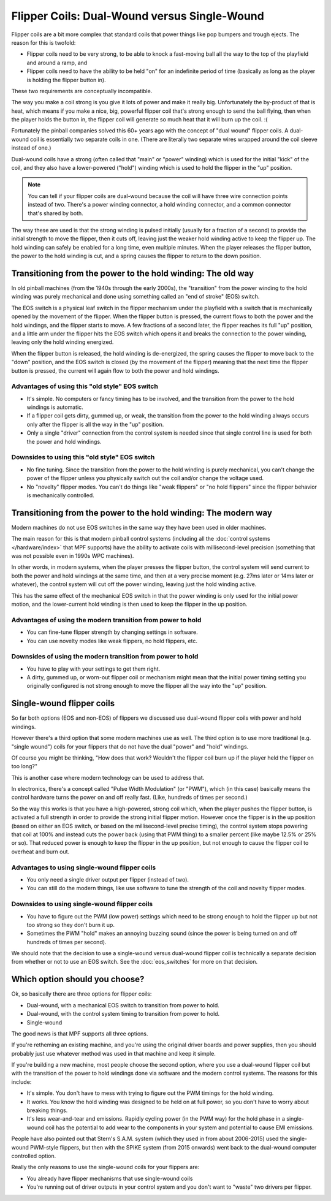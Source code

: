 Flipper Coils: Dual-Wound versus Single-Wound
=============================================

Flipper coils are a bit more complex that standard coils that power things like
pop bumpers and trough ejects. The reason for this is twofold:

* Flipper coils need to be very strong, to be able to knock a fast-moving ball
  all the way to the top of the playfield and around a ramp, and
* Flipper coils need to have the ability to be held "on" for an indefinite
  period of time (basically as long as the player is holding the flipper button
  in).

These two requirements are conceptually incompatible.

The way you make a coil strong is you give it lots of power and make it really
big. Unfortunately the by-product of that is heat, which means if you make a
nice, big, powerful flipper coil that's strong enough to send the ball flying,
then when the player holds the button in, the flipper coil will generate so
much heat that it will burn up the coil. :(

Fortunately the pinball companies solved this 60+ years ago with the concept
of "dual wound" flipper coils. A dual-wound coil is essentially two separate
coils in one. (There are literally two separate wires wrapped around the coil
sleeve instead of one.)

Dual-wound coils have a strong (often called that "main" or "power" winding)
which is used for the initial "kick" of the coil, and they also have a
lower-powered ("hold") winding which is used to hold the flipper in the "up"
position.

.. note::

   You can tell if your flipper coils are dual-wound because the coil will have
   three wire connection points instead of two. There's a power
   winding connector, a hold winding connector, and a common connector that's
   shared by both.

The way these are used is that the strong winding is pulsed initially (usually
for a fraction of a second) to provide the initial strength to move the flipper,
then it cuts off, leaving just the weaker hold winding active to keep the
flipper up. The hold winding can safely be enabled for a long time, even
multiple minutes. When the player releases the flipper button, the power to the
hold winding is cut, and a spring causes the flipper to return to the down
position.

Transitioning from the power to the hold winding: The old way
-------------------------------------------------------------

In old pinball machines (from the 1940s through the early 2000s), the
"transition" from the power winding to the hold winding was purely mechanical
and done using something called an "end of stroke" (EOS) switch.

The EOS switch is a physical leaf switch in the flipper mechanism under the
playfield with a switch that is mechanically opened by the movement of the
flipper. When the flipper button is pressed, the current flows to both the power
and the hold windings, and the flipper starts to move. A few fractions of a
second later, the flipper reaches its full "up" position, and a little arm under
the flipper hits the EOS switch which opens it and breaks the connection to the
power winding, leaving only the hold winding energized.

When the flipper button is released, the hold winding is de-energized, the
spring causes the flipper to move back to the "down" position, and the EOS
switch is closed (by the movement of the flipper) meaning that the next time
the flipper button is pressed, the current will again flow to both the power and
hold windings.

Advantages of using this "old style" EOS switch
~~~~~~~~~~~~~~~~~~~~~~~~~~~~~~~~~~~~~~~~~~~~~~~

* It's simple. No computers or fancy timing has to be involved, and the
  transition from the power to the hold windings is automatic.
* If a flipper coil gets dirty, gummed up, or weak, the transition from the
  power to the hold winding always occurs only after the flipper is all the way
  in the "up" position.
* Only a single "driver" connection from the control system is needed since that
  single control line is used for both the power and hold windings.

Downsides to using this "old style" EOS switch
~~~~~~~~~~~~~~~~~~~~~~~~~~~~~~~~~~~~~~~~~~~~~~

* No fine tuning. Since the transition from the power to the hold winding is
  purely mechanical, you can't change the power of the flipper unless you
  physically switch out the coil and/or change the voltage used.
* No "novelty" flipper modes. You can't do things like "weak flippers" or "no
  hold flippers" since the flipper behavior is mechanically controlled.

Transitioning from the power to the hold winding: The modern way
----------------------------------------------------------------

Modern machines do not use EOS switches in the same way they have been used in
older machines.

The main reason for this is that modern pinball control systems (including all
the :doc:`control systems </hardware/index>` that MPF supports) have the ability
to activate coils with millisecond-level precision (something that was not
possible even in 1990s WPC machines).

In other words, in modern systems, when the player presses the flipper button,
the control system will send current to both the power and hold windings at the
same time, and then at a very precise moment (e.g. 27ms later or 14ms later or
whatever), the control system will cut off the power winding, leaving just the
hold winding active.

This has the same effect of the mechanical EOS switch in that the power winding
is only used for the initial power motion, and the lower-current hold winding
is then used to keep the flipper in the up position.

Advantages of using the modern transition from power to hold
~~~~~~~~~~~~~~~~~~~~~~~~~~~~~~~~~~~~~~~~~~~~~~~~~~~~~~~~~~~~

* You can fine-tune flipper strength by changing settings in software.
* You can use novelty modes like weak flippers, no hold flippers, etc.

Downsides of using the modern transition from power to hold
~~~~~~~~~~~~~~~~~~~~~~~~~~~~~~~~~~~~~~~~~~~~~~~~~~~~~~~~~~~

* You have to play with your settings to get them right.
* A dirty, gummed up, or worn-out flipper coil or mechanism might mean that the
  initial power timing setting you originally configured is not strong enough
  to move the flipper all the way into the "up" position.

Single-wound flipper coils
--------------------------

So far both options (EOS and non-EOS) of flippers we discussed use dual-wound
flipper coils with power and hold windings.

However there's a third option that some modern machines use as well. The third
option is to use more traditional (e.g. "single wound") coils for your flippers
that do not have the dual "power" and "hold" windings.

Of course you might be thinking, "How does that work? Wouldn't the flipper coil
burn up if the player held the flipper on too long?"

This is another case where modern technology can be used to address that.

In electronics, there's a concept called "Pulse Width Modulation" (or "PWM"),
which (in this case) basically means the control hardware turns the power on and
off really fast. (Like, hundreds of times per second.)

So the way this works is that you have a high-powered, strong coil which, when
the player pushes the flipper button, is activated a full strength in order to
provide the strong initial flipper motion. However once the flipper is in the
up position (based on either an EOS switch, or based on the millisecond-level
precise timing), the control system stops powering that coil at 100% and instead
cuts the power back (using that PWM thing) to a smaller percent (like maybe
12.5% or 25% or so). That reduced power is enough to keep the flipper in the up
position, but not enough to cause the flipper coil to overheat and burn out.

Advantages to using single-wound flipper coils
~~~~~~~~~~~~~~~~~~~~~~~~~~~~~~~~~~~~~~~~~~~~~~

* You only need a single driver output per flipper (instead of two).
* You can still do the modern things, like use software to tune the strength of
  the coil and novelty flipper modes.

Downsides to using single-wound flipper coils
~~~~~~~~~~~~~~~~~~~~~~~~~~~~~~~~~~~~~~~~~~~~~

* You have to figure out the PWM (low power) settings which need to be strong
  enough to hold the flipper up but not too strong so they don't burn it up.
* Sometimes the PWM "hold" makes an annoying buzzing sound (since the power is
  being turned on and off hundreds of times per second).

We should note that the decision to use a single-wound versus dual-wound flipper
coil is technically a separate decision from whether or not to use an EOS
switch. See the :doc:`eos_switches` for more on that decision.

Which option should you choose?
-------------------------------

Ok, so basically there are three options for flipper coils:

* Dual-wound, with a mechanical EOS switch to transition from power to hold.
* Dual-wound, with the control system timing to transition from power to hold.
* Single-wound

The good news is that MPF supports all three options.

If you're retheming an existing machine, and you're using the original driver
boards and power supplies, then you should probably just use whatever method
was used in that machine and keep it simple.

If you're building a new machine, most people choose the second option, where
you use a dual-wound flipper coil but with the transition of the power to hold
windings done via software and the modern control systems. The reasons for this
include:

* It's simple. You don't have to mess with trying to figure out the PWM timings
  for the hold winding.
* It works. You know the hold winding was designed to be held on at full power,
  so you don't have to worry about breaking things.
* It's less wear-and-tear and emissions. Rapidly cycling power (in the PWM way)
  for the hold phase in a single-wound coil has the potential to add wear to the
  components in your system and potential to cause EMI emissions.

People have also pointed out that Stern's S.A.M. system (which they used in from
about 2006-2015) used the single-wound PWM-style flippers, but then with the
SPIKE system (from 2015 onwards) went back to the dual-wound computer controlled
option.

Really the only reasons to use the single-wound coils for your flippers are:

* You already have flipper mechanisms that use single-wound coils
* You're running out of driver outputs in your control system and you don't want
  to "waste" two drivers per flipper.
